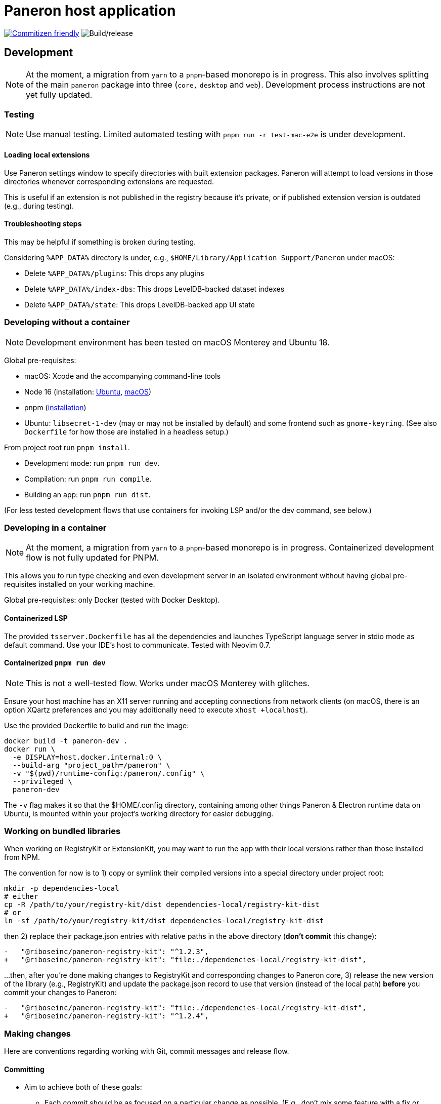 = Paneron host application

:toc:
:toc-placement!:

image:https://img.shields.io/badge/commitizen-friendly-brightgreen.svg[alt="Commitizen friendly",link="http://commitizen.github.io/cz-cli/"] image:https://github.com/paneron/paneron/workflows/Build/release/badge.svg[alt="Build/release"]

toc::[]

== Development

NOTE: At the moment, a migration from `yarn` to a `pnpm`-based monorepo
is in progress. This also involves splitting of the main `paneron` package
into three (`core,` `desktop` and `web`). Development process instructions
are not yet fully updated.

=== Testing

NOTE: Use manual testing.
Limited automated testing with `pnpm run -r test-mac-e2e` is under development.

==== Loading local extensions

Use Paneron settings window to specify directories with built extension packages.
Paneron will attempt to load versions in those directories
whenever corresponding extensions are requested.

This is useful if an extension is not published in the registry because it’s private,
or if published extension version is outdated (e.g., during testing).

==== Troubleshooting steps

This may be helpful if something is broken during testing.

Considering `%APP_DATA%` directory is under, e.g., `$HOME/Library/Application Support/Paneron` under macOS:

- Delete `%APP_DATA%/plugins`: This drops any plugins
- Delete `%APP_DATA%/index-dbs`: This drops LevelDB-backed dataset indexes
- Delete `%APP_DATA%/state`: This drops LevelDB-backed app UI state

=== Developing without a container

NOTE: Development environment has been tested on macOS Monterey and Ubuntu 18.

Global pre-requisites:

* macOS: Xcode and the accompanying command-line tools
* Node 16 (installation:
  link:https://github.com/nodesource/distributions/blob/master/README.md#installation-instructions[Ubuntu],
  link:https://nodejs.org/en/download/package-manager/#macos[macOS])
* pnpm (link:https://pnpm.io/installation[installation^])
* Ubuntu: `libsecret-1-dev` (may or may not be installed by default)
  and some frontend such as `gnome-keyring`.
  (See also `Dockerfile` for how those are installed in a headless setup.)

From project root run `pnpm install`.

- Development mode: run `pnpm run dev`.
- Compilation: run `pnpm run compile`.
- Building an app: run `pnpm run dist`.

(For less tested development flows that use containers
for invoking LSP and/or the dev command, see below.)

=== Developing in a container

NOTE: At the moment, a migration from `yarn` to a `pnpm`-based monorepo is in progress.
Containerized development flow is not fully updated for PNPM.

This allows you to run type checking and even development server
in an isolated environment without having global pre-requisites installed
on your working machine.

Global pre-requisites: only Docker (tested with Docker Desktop).

==== Containerized LSP

The provided `tsserver.Dockerfile` has all the dependencies and launches
TypeScript language server in stdio mode as default command.
Use your IDE’s host to communicate. Tested with Neovim 0.7.

==== Containerized `pnpm run dev`

NOTE: This is not a well-tested flow. Works under macOS Monterey with glitches.

Ensure your host machine has an X11 server running and accepting connections
from network clients (on macOS, there is an option XQartz preferences
and you may additionally need to execute `xhost +localhost`).

Use the provided Dockerfile to build and run the image:

[source]
----
docker build -t paneron-dev .
docker run \
  -e DISPLAY=host.docker.internal:0 \
  --build-arg "project_path=/paneron" \
  -v "$(pwd)/runtime-config:/paneron/.config" \
  --privileged \
  paneron-dev
----

The `-v` flag makes it so that the $HOME/.config directory,
containing among other things Paneron & Electron runtime data on Ubuntu,
is mounted within your project’s working directory for easier debugging.

=== Working on bundled libraries

When working on RegistryKit or ExtensionKit, you may want to run the app
with their local versions rather than those installed from NPM.

The convention for now is to 1) copy or symlink their compiled versions
into a special directory under project root:

[source]
----
mkdir -p dependencies-local
# either
cp -R /path/to/your/registry-kit/dist dependencies-local/registry-kit-dist
# or
ln -sf /path/to/your/registry-kit/dist dependencies-local/registry-kit-dist
----

then 2) replace their package.json entries with relative paths in the above
directory (*don’t commit* this change):

[source]
----
-   "@riboseinc/paneron-registry-kit": "^1.2.3",
+   "@riboseinc/paneron-registry-kit": "file:./dependencies-local/registry-kit-dist",
----

...then, after you’re done making changes to RegistryKit and corresponding
changes to Paneron core,
3) release the new version of the library (e.g., RegistryKit)
and update the package.json record to use that version (instead of the
local path) *before* you commit your changes to Paneron:

[source]
----
-   "@riboseinc/paneron-registry-kit": "file:./dependencies-local/registry-kit-dist",
+   "@riboseinc/paneron-registry-kit": "^1.2.4",
----

=== Making changes

Here are conventions regarding working with Git, commit messages and release flow.

==== Committing

* Aim to achieve both of these goals:

** Each commit should be as focused on a particular change as possible.
   (E.g., don’t mix some feature with a fix or stylistic changes
   or another feature.)

** Each commit should contain the codebase in a complete, buildable state.
   (Don’t commit a change that relies on another change
   that you haven’t committed yet.)

* This repository is set up with AngularJS commit message convention
  (or “conventional commit”), please read those.
+
++++
<del>
Pre-commit hook will invoke interactive prompt, powered by Commitizen,
that will ask you for information and put together a commit message for you.
</del>
++++
There is currently no hook that would validate commit messages.

==== Pulling

- Use “rebase” behavior of pull by having this in your global .gitconfig:
+
[source]
----
[pull]
    rebase = true
----

==== Pushing

Make sure to compile, lint, test before you push.

++++
<del>There is a pre-push Git hook that compiles the app.
This helps us catch compilation errors before code reaches CI.</del>
++++
There’s no pre-push hook that does it for you at the time.

==== Releasing

NOTE: This section mostly concerns the `desktop` package,
which publishes native application as the artifact. It hadn’t been fully
updated to account for the monorepo-based flow yet.

===== Overview

* Collaborative work is expected to be done in feature branches.

** A developer is expected to rebase the branch on the main branch
   frequently to avoid significant divergence.

** Pull requests from feature branches are merged
   when the work is considered done
   by rebasing (without squashing) feature branch commits
   onto the main branch.

* CI builds the application automatically.
  (Nevertheless, a developer is expected to run full dev flow
  and build the app without leaving local development environment.)

===== Release flow

When starting the work on a new version:

. Create a release draft on GitHub
  (tag name should be in the form of “v1.2.3”; release title can be anything).
. Update version in package.json
  (package version should be in the form of “1.2.3”).

While working on the version:

* Thereafter commits are pushed as usual, feature branches are merged
  into main periodically when features are considered done, etc.

* On each new commit in the main branch,
  CI attaches build artifacts to the release tag that exactly matches
  the version in package.json—but only if that release is marked “draft”
  on Github.

After the final commit is added to the main branch
and this version is considered ready for release:

. Wait until CI run completes and make sure the artifacts
  for each supported platform are attached to the draft release.
+
If something’s off, check build logs for each platform
and search for “publishing” in the “Build/release” step.
(For example, if the version in package.json during push did not match
the version of the draft release,
CI will silently skip attaching updated build artifacts to the draft
and binaries attached to the draft will be outdated.)
. Perform the ultimate QA checks against the artifacts attached to the draft.
  (Make sure that the artifacts attached are of correct versions,
  there are no regressions, and features work as intended.)
. If QA/tests succeeded, change release status from draft to published.
. Repeat from the top.

==== Managing packages

TBD: describe how to add, rename (?), remove packages
within the monorepo (see issue #70).
